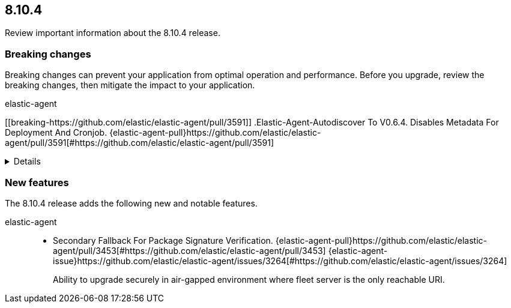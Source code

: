 // begin 8.10.4 relnotes

[[release-notes-8.10.4]]
==  8.10.4

Review important information about the  8.10.4 release.



[discrete]
[[breaking-changes-8.10.4]]
=== Breaking changes

Breaking changes can prevent your application from optimal operation and
performance. Before you upgrade, review the breaking changes, then mitigate the
impact to your application.

// TODO: add details and impact

elastic-agent::

[discrete]
[[breaking-https://github.com/elastic/elastic-agent/pull/3591]]
.Elastic-Agent-Autodiscover To V0.6.4. Disables Metadata For Deployment And Cronjob. {elastic-agent-pull}https://github.com/elastic/elastic-agent/pull/3591[#https://github.com/elastic/elastic-agent/pull/3591] 
[%collapsible]
====
Elastic-agent-autodiscover library by default comes with add_resource_metadata.deployment=false and add_resource_metadata.cronjob=false. Pods that will be created from deployments or cronjobs will not have the extra metadata field for kubernetes.deployment or kubernetes.cronjob respectively.
====





[discrete]
[[new-features-8.10.4]]
=== New features

The 8.10.4 release adds the following new and notable features.


elastic-agent::

* Secondary Fallback For Package Signature Verification. {elastic-agent-pull}https://github.com/elastic/elastic-agent/pull/3453[#https://github.com/elastic/elastic-agent/pull/3453] {elastic-agent-issue}https://github.com/elastic/elastic-agent/issues/3264[#https://github.com/elastic/elastic-agent/issues/3264]
+
Ability to upgrade securely in air-gapped environment where fleet server is the only reachable URI.







// end 8.10.4 relnotes
